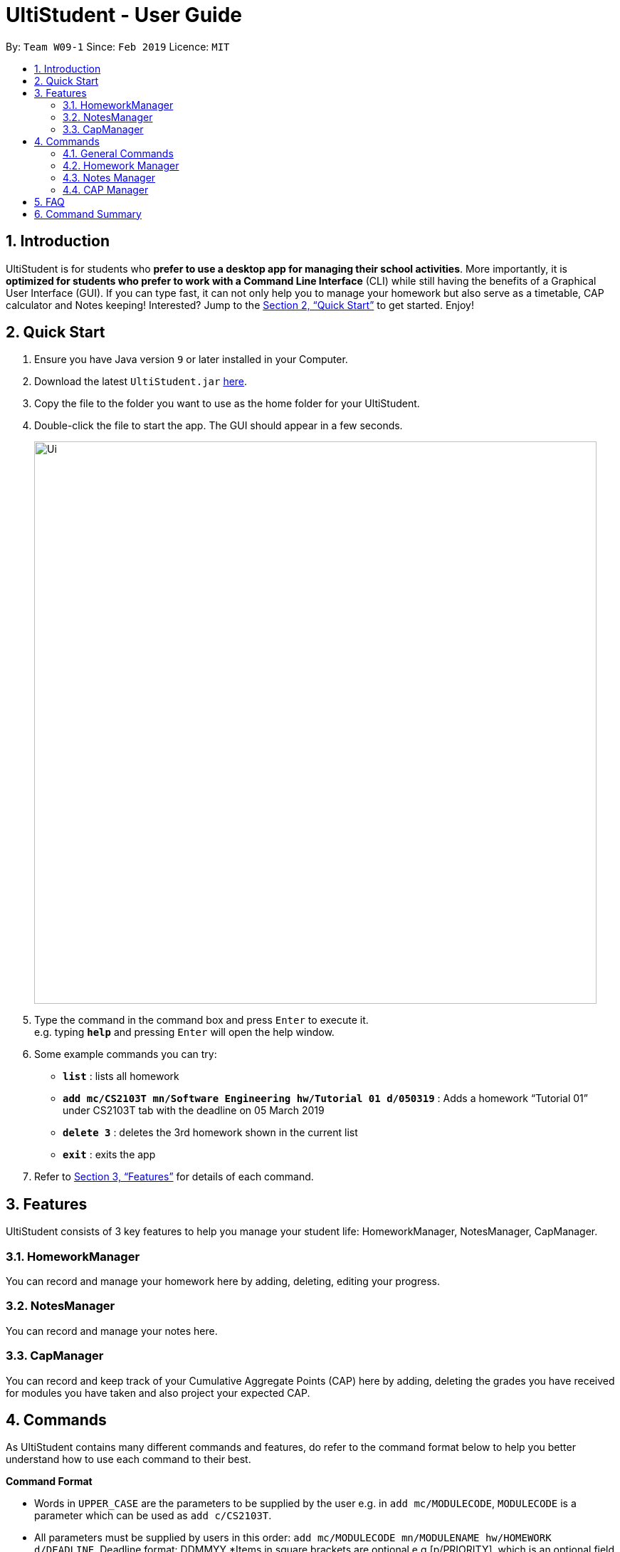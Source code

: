 = UltiStudent - User Guide
:site-section: UserGuide
:toc:
:toc-title:
:toc-placement: preamble
:sectnums:
:imagesDir: images
:stylesDir: stylesheets
:xrefstyle: full
:experimental:
ifdef::env-github[]
:tip-caption: :bulb:
:note-caption: :information_source:
endif::[]
:repoURL: https://github.com/cs2103-ay1819s2-w09-1/main

By: `Team W09-1`      Since: `Feb 2019`      Licence: `MIT`

== Introduction

UltiStudent is for students who *prefer to use a desktop app for managing their school activities*. More importantly, it is *optimized for students who prefer to work with a Command Line Interface* (CLI) while still having the benefits of a Graphical User Interface (GUI). If you can type fast, it can not only help you to manage your homework but also serve as a timetable, CAP calculator and Notes keeping! Interested? Jump to the <<Quick Start>> to get started. Enjoy!

== Quick Start

.  Ensure you have Java version `9` or later installed in your Computer.
.  Download the latest `UltiStudent.jar` link:{repoURL}/releases[here].
.  Copy the file to the folder you want to use as the home folder for your UltiStudent.
.  Double-click the file to start the app. The GUI should appear in a few seconds.
+
image::Ui.png[width="790"]
+
.  Type the command in the command box and press kbd:[Enter] to execute it. +
e.g. typing *`help`* and pressing kbd:[Enter] will open the help window.
.  Some example commands you can try:

* *`list`* : lists all  homework
* *`add mc/CS2103T mn/Software Engineering hw/Tutorial 01 d/050319`* :
Adds a homework “Tutorial 01” under CS2103T tab with the deadline on 05 March 2019
* *`delete 3`* : deletes the 3rd  homework shown in the current list
* *`exit`* : exits the app

.  Refer to <<Features>> for details of each command.

[[Features]]
== Features

UltiStudent consists of 3 key features to help you manage your student life: HomeworkManager, NotesManager, CapManager.

=== HomeworkManager
You can record and manage your homework here by adding, deleting, editing your progress.

=== NotesManager
You can record and manage your notes here.

=== CapManager
You can record and keep track of your Cumulative Aggregate Points (CAP) here by adding, deleting the grades you have received for modules you have taken and also project your expected CAP.

[[Commands]]
== Commands
As UltiStudent contains many different commands and features, do refer to the command format below to help you better understand how to use each command to their best.
====
*Command Format*

* Words in `UPPER_CASE` are the parameters to be supplied by the user e.g. in `add mc/MODULECODE`, `MODULECODE` is a parameter which can be used as `add c/CS2103T`.

* All parameters must be supplied by users in this order:  `add mc/MODULECODE mn/MODULENAME hw/HOMEWORK d/DEADLINE`. Deadline format: DDMMYY
*Items in square brackets are optional e.g.[p/PRIORITY], which is an optional field. Priority is set to low by default.
====
=== General Commands
The commands here are applicable throughout UltiStudent.

==== Viewing help : `help`
Opens up the help window.
Format: `help`

==== Listing entered commands : `history`

Retrieves the last 3 commands which has been entered into the system before `history`.


// tag::undoredo[]
==== Undoing previous command : `undo`

Restores the UltiStudent to the state before the previous _undoable_ command was executed. +
Format: `undo`

[NOTE]
====
Undoable commands: those commands that modify the UltiStudent's content (`add`, `delete`, `edit`).
====

Examples:

* `delete 1` +
`list` +
`undo` (reverses the `delete 1` command) +

* `select 1` +
`list` +
`undo` +
The `undo` command fails as there are no undoable commands executed previously.

* `delete 1` +
`add mc/CS2101 mn/Effective Communication for Computing Professionals hw/Tutorial 1’ +
`undo` (reverses the `add` command) +
`undo` (reverses the `delete 1` command) +

==== Redoing the previously undone command : `redo`

Reverses the most recent `undo` command. +
Format: `redo`

Examples:

* `delete 1` +
`undo` (reverses the `delete 1` command) +
`redo` (reapplies the `delete 1` command) +

* `delete 1` +
`redo` +
The `redo` command fails as there are no `undo` commands executed previously.
// end::undoredo[]

==== Exiting the program : `exit`

Exits the program. +
Format: `exit`

==== Saving the data

UltiStudent data are saved in the hard disk automatically after any command that changes the data. +
There is no need to save manually.

=== Homework Manager

==== Adding a homework: `add`

Adds a new homework task to the UltiStudent +
Format: `add  mc/MODULECODE mn/MODULENAME hw/HOMEWORK d/DEADLINE [p/PRIORITY]`

[TIP]
Priorities are low by default if not set, and acceptable values are low, normal, high.

Examples:

* `add mc/CS2103T mn/Software Engineering hw/User Guide Draft 1 d/05032019`
* `add mc/CS3230 mn/Data Structures and Algorithms II hw/Tutorial 3 d/07032019 p/high`

==== Listing all homework: `list`

Shows a list of all homework in the UltiStudent. +
Format: `list`

==== Editing a homework: `edit`

Edits an existing homework entry in the UltiStudent +
Format: `edit INDEX  [mc/MODULECODE] [mn/MODULENAME] [hw/HOMEWORK] [d/DEADLINE] [p/PRIORITY]`
****
* Edits the homework at the specified `INDEX`. The index refers to the index number shown in the displayed homework list. The index *must be a positive integer* 1, 2, 3, ...
* At least one of the optional fields must be provided.
* Existing values will be updated to the input values.

****

Examples:

* `edit 1 p/high d/100319` +
 Edits the priority and deadline of the 1st homework to be `high` and `10 March 2019`
* `edit 2 d/030319 p/` +
Edits the deadline of the 2nd homework and set the priority to low

==== Locating homework by keywords in `hw/HOMEWORK` parameter: `find`

Finds homework whose homework name contain any of the given keywords. +
Format: `find KEYWORD [MORE_KEYWORDS]`

****
* The search is not case sensitive. e.g `tutorial` will match `Tutorial`
* The order of the keywords does not matter. e.g. `Lecture 3` will match `3 Lecture`
* Only the name is searched.
* Only full words will be matched e.g. `Tutorial` will not match `Tutorials`
* Homework matching at least one keyword will be returned (i.e. `OR` search). e.g. `Tutorial` will return `Tutorial 3`, `Create Tutorial Solutions`

****

Examples:

* `find Draft` +
Returns `Presentation Script Draft` and `User Guide Draft`
* `find Tutorial Lecture Submission` +
Returns any homework having names `Tutorial`, `Lecture`, or `Submission`

==== Deleting a homework: `delete`

Deletes the specified homework from the UltiStudent. +
Format: `delete INDEX`

****
* Deletes the homework at the specified `INDEX`.
* The index refers to the index number shown in the displayed homework list.
* The index *must be a positive integer* 1, 2, 3, ...
=======

****

Examples:

* `list` +
`delete 2` +
Deletes the 2nd homework in the UltiStudent.
* `find Tutorial` +
`delete 1` +
Deletes the 1st homework in the results of the `find` command.

==== Selecting a homework: `select`

Selects the homework identified by the index number used in the displayed homework list. +
Format: `select INDEX`

****
* Selects the homework and loads the homework details at the specified `INDEX`.
* The index refers to the index number shown in the displayed homework list.
* The index *must be a positive integer* `1, 2, 3, ...`
****

Examples:

* `list` +
`select 2` +
Selects the 2nd homework in the UltiStudent.
* `find Tutorial` +
`select 1` +
Selects the 1st homework in the results of the `find` command.

=== Notes Manager
==== Adding a note : `addNote`
Adds a new note to the Notes Manager +
Format: `addNote mc/MODULECODE nn/NOTENAME`

[TIP]
Tags can be used to indicate which year and semester was the module taken.

Examples:

* `add mc/CS2103T nn/NOTENAME tag/Y2S2`
* `add mc/CS2100 nn/NOTENAME tag/Y2S1`

==== Editing a note : `editNote`
Opens and allows editing on an existing note in the Notes Manager based on its
index +
Format: `editNote INDEX`

Examples:

* `editNOTE 1`
* `editNOTE 2`

==== Listing all Notes: `listNotes`

Shows a list of all the notes in the Notes Manager. +
Format: `listNotes`

==== Deleting a Note: `deleteNote`

Deletes the specified note from the Notes Manager. +
Format: `deleteNote INDEX`

****
* Deletes the Note at the specified `INDEX`.
* The index refers to the index number shown in the displayed CAP Entries list.
* The index *must be a positive integer* 1, 2, 3, ...
=======

****

Examples:

* `listNotes` +
`editNote 1` +
Opens the 1st note in the Note Manager and allows editing into the note.

* `listNotes` +
`delete 2` +
Deletes the 2nd note in the Note Manager.


=== CAP Manager

==== Adding a CAP entry: `addCAPEntry`

Adds a new CAP entry to the CAP Manager +
Format: `addCapEntry  mc/MODULECODE g/MODULEGRADE mcs/MODULECREDITS [t/tag]`

[TIP]
Tags can be used to indicate which year and semester was the module taken.

Examples:

* `add mc/CS2103T g/A mcs/4 tag/Y2S2`
* `add mc/CS2100 g/A+ mcs/4 tag/Y2S1`

==== Listing all CAP Entries: `listCapEntry`

Shows a list of all CAP entries in the CAP Manager. +
Format: `listCapEntry`

==== Deleting a CAP entry: `deleteCAPEntry`

Deletes the specified CAP entry from the CAP Manager. +
Format: `deleteCapEntry INDEX`

****
* Deletes the CAP entry at the specified `INDEX`.
* The index refers to the index number shown in the displayed CAP Entries list.
* The index *must be a positive integer* 1, 2, 3, ...
=======

****

Examples:

* `listCapEntry` +
`delete 2` +
Deletes the 2nd CAP Entry in the UltiStudent.


==== Editing a CAP Entry: `editCapEntry`

Edits an existing homework entry in the UltiStudent +
Format: `edit INDEX  [mc/MODULECODE] [g/MODULEGRADE] [mcs/MODULECREDITS] [t/TAG]`
****
* Edits the CAP entry at the specified `INDEX`. The index refers to the index number shown in the displayed CAP Entries list. The index *must be a positive integer* 1, 2, 3, ...
* At least one of the optional fields must be provided.
* Existing values will be updated to the input values.

****

Examples:

* `edit 1 g/A` +
 Edits the module grade of the 1st module in CAP manager to be `A`
* `edit 3 mc/CS2102 g/B+` +
Edits the module code of the 3rd homework and the grade the student got to `B+`.

==== Calculating your CAP : `calculateCAP`

Calculates your current CAP based on the CAP entries in CAP Manager +
Format: `calculateCAP`

==== Indicating that you wish to SU a module: `SU`

SUs the CAP Entry +
Format: `SU INDEX`
****
* SUs the CAP entry at the specified `INDEX`. The index refers to the index number shown in the displayed CAP Entries list. The index *must be a positive integer* 1, 2, 3, ...
* At least one of the optional fields must be provided.
* Existing values will be updated to the input values.

****

Examples:

* `listCapEntry` +
 `SU 1` +
 Edits the module grade of the 1st module in CAP manager to be `S` or `U`.

== FAQ

*Q*: How do I transfer my data to another Computer? +
*A*: Install the app in the other computer and overwrite the empty data file it creates with the file that contains the data of your previous UltiStudent folder.

== Command Summary

* *Add* `add mc/MODULECODE mn/MODULENAME hw/HOMEWORK [p/PRIORITY]...` +
e.g. `add mc/CS2103T mn/Software Engineering hw/Tutorial 3 p/high`
* *Delete* : `delete INDEX` +
e.g. `delete 2`
* *Edit* : `edit INDEX  [mc/MODULECODE] [mn/MODULENAME] [hw/HOMEWORK] [d/DEADLINE] [p/PRIORITY]...` +
e.g. `edit 2 d/030319 p/`
* *Find* : `find KEYWORD [MORE_KEYWORDS]` +
e.g. `find Tutorial 3`
* *List* : `list`
* *Help* : `help`
* *Select* : `select INDEX` +
e.g.`select 3`
* *History* : `history`
* *Undo* : `undo`
* *Redo* : `redo`

